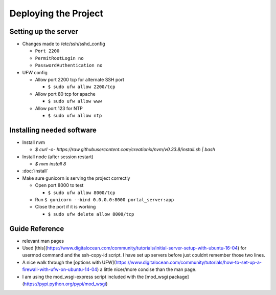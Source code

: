 Deploying the Project
=====================

Setting up the server
---------------------

* Changes made to /etc/ssh/sshd_config

  * ``Port 2200``
  * ``PermitRootLogin no``
  * ``PasswordAuthentication no``

* UFW config

  * Allow port 2200 tcp for alternate SSH port

    * ``$ sudo ufw allow 2200/tcp``
  * Allow port 80 tcp for apache

    * ``$ sudo ufw allow www``
  * Allow port 123 for NTP

    * ``$ sudo ufw allow ntp``

Installing needed software
--------------------------

* Install nvm

  * `$ curl -o- https://raw.githubusercontent.com/creationix/nvm/v0.33.8/install.sh | bash`
* Install node (after session restart)

  * `$ nvm install 8`
* :doc:`install`
* Make sure gunicorn is serving the project correctly

  * Open port 8000 to test

    * ``$ sudo ufw allow 8000/tcp``
  * Run ``$ gunicorn --bind 0.0.0.0:8000 portal_server:app``
  * Close the port if it is working

    * ``$ sudo ufw delete allow 8000/tcp``


Guide Reference
---------------

* relevant man pages
* Used [this](https://www.digitalocean.com/community/tutorials/initial-server-setup-with-ubuntu-16-04) for usermod command and the ssh-copy-id script. I have set up servers before just couldnt remember those two lines.
* A nice walk through the [options with UFW](https://www.digitalocean.com/community/tutorials/how-to-set-up-a-firewall-with-ufw-on-ubuntu-14-04) a little nicer/more concise than the man page.
* I am using the mod_wsgi-express script included with the [mod_wsgi package](https://pypi.python.org/pypi/mod_wsgi)